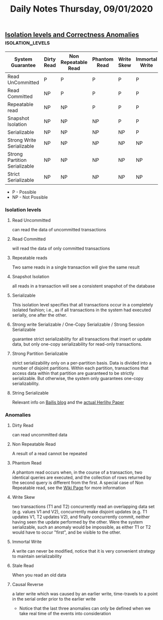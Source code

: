 #+TITLE: Daily Notes Thursday, 09/01/2020
** [[http://dbmsmusings.blogspot.com/2019/06/correctness-anomalies-under.html][Isolation levels and Correctness Anomalies]]              :isolation_levels:
| System Guarantee              | Dirty Read | Non Repeatable Read | Phantom Read | Write Skew | Immortal Write | Stale read | Causal reverse |
|-------------------------------+------------+---------------------+--------------+------------+----------------+------------+----------------|
| Read UnCommitted              | P          | P                   | P            | P          | P              | P          | P              |
| Read Committed                | NP         | P                   | P            | P          | P              | P          | P              |
| Repeatable read               | NP         | NP                  | P            | P          | P              | P          | P              |
| Snapshot Isolation            | NP         | NP                  | NP           | P          | P              | P          | P              |
| Serializable                  | NP         | NP                  | NP           | NP         | P              | P          | P              |
| Strong Write Serializable     | NP         | NP                  | NP           | NP         | NP             | P          | NP             |
| Strong Partition Serializable | NP         | NP                  | NP           | NP         | NP             | NP         | P              |
| Strict Serializable           | NP         | NP                  | NP           | NP         | NP             | NP         | NP             |
- P - Possible
- NP - Not Possible
*** Isolation levels
**** Read Uncommitted 
can read the data of uncommitted transactions
**** Read Committed
will read the data of only committed transactions
**** Repeatable reads
Two same reads in a single transaction will give the same result
**** Snapshot Isolation
all reads in a transaction will see a consistent snapshot of the database
**** Serializable
This isolation level specifies that all transactions occur in a completely isolated fashion; i.e., as if all transactions in the system had executed serially, one after the other.
**** Strong write Serializable / One-Copy Serializable / Strong Session Serializable
guarantee strict serializability for all transactions that insert or update data, but only one-copy serializability for read-only transactions. 
**** Strong Partition Serializable
strict serializability only on a per-partition basis. Data is divided into a number of disjoint partitions. Within each partition, transactions that access data within that partition are guaranteed to be strictly serializable. But otherwise, the system only guarantees one-copy serializability.
**** String Serializable
Relevant info on [[http://www.bailis.org/blog/linearizability-versus-serializability/][Bailis blog]] and the [[http://cs.brown.edu/~mph/HerlihyW90/p463-herlihy.pdf][actual Herlihy Paper]]
*** Anomalies
**** Dirty Read
can read uncommitted data
**** Non Repeatable Read
A result of a read cannot be repeated
**** Phantom Read
A phantom read occurs when, in the course of a transaction, two identical queries are executed, and the collection of rows returned by the second query is different from the first.
A special case of Non Repeatable read, see the [[https://en.wikipedia.org/wiki/Isolation_(database_systems)#Phantom_reads][Wiki Page]] for more information
**** Write Skew
two transactions (T1 and T2) concurrently read an overlapping data set (e.g. values V1 and V2), concurrently make disjoint updates (e.g. T1 updates V1, T2 updates V2), and finally concurrently commit, neither having seen the update performed by the other. Were the system serializable, such an anomaly would be impossible, as either T1 or T2 would have to occur "first", and be visible to the other.
**** Immortal Write
A write can never be modified, notice that it is very convenient strategy to maintain serializability
**** Stale Read
When you read an old data
**** Causal Reverse
 a later write which was caused by an earlier write, time-travels to a point in the serial order prior to the earlier write
- Notice that the last three anomalies can only be defined when we take real time of the events into consideration
